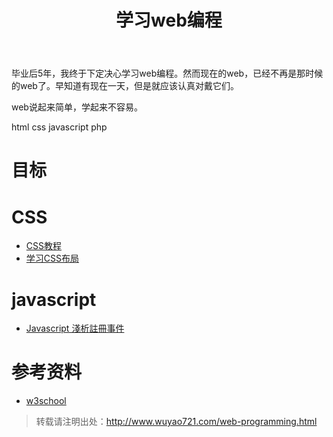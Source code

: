 #+OPTIONS: toc:nil ^:nil
#+CATEGORY: 
#+TAGS: programming html css javascript
#+PERMALINK: web-programming
#+LaTeX_CLASS: cjk-article
#+TITLE: 学习web编程

[[file:../images/webprogramming.jpg]]

毕业后5年，我终于下定决心学习web编程。然而现在的web，已经不再是那时候的web了。早知道有现在一天，但是就应该认真对戴它们。

web说起来简单，学起来不容易。

html css javascript php 

#+html: <!--more-->

* 目标



* CSS
 - [[http://zh.html.net/tutorials/css/][CSS教程]]
 - [[http://zh.learnlayout.com/][学习CSS布局]]

* javascript
 - [[http://www.wowbox.com.tw/blog/article.asp?id=3004][Javascript 淺析註冊事件]]


* 参考资料
 - [[http://www.w3school.com.cn/][w3school]]

#+begin_quote
转载请注明出处：[[http://www.wuyao721.com/web-programming.html]]
#+end_quote
